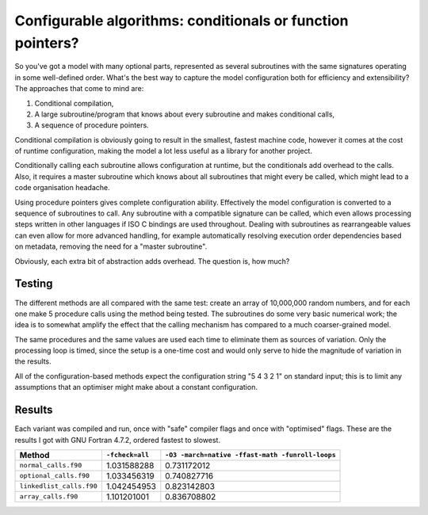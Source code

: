 Configurable algorithms: conditionals or function pointers?
===========================================================

So you've got a model with many optional parts, represented as several subroutines with the same 
signatures operating in some well-defined order.  What's the best way to capture the model 
configuration both for efficiency and extensibility?  The approaches that come to mind are:

1. Conditional compilation,
2. A large subroutine/program that knows about every subroutine and makes conditional calls,
3. A sequence of procedure pointers.

Conditional compilation is obviously going to result in the smallest, fastest machine code, however 
it comes at the cost of runtime configuration, making the model a lot less useful as a library for 
another project.

Conditionally calling each subroutine allows configuration at runtime, but the conditionals add 
overhead to the calls.  Also, it requires a master subroutine which knows about all subroutines that 
might every be called, which might lead to a code organisation headache.

Using procedure pointers gives complete configuration ability.  Effectively the model configuration 
is converted to a sequence of subroutines to call.  Any subroutine with a compatible signature can 
be called, which even allows processing steps written in other languages if ISO C bindings are used 
throughout.  Dealing with subroutines as rearrangeable values can even allow for more advanced 
handling, for example automatically resolving execution order dependencies based on metadata, 
removing the need for a "master subroutine".

Obviously, each extra bit of abstraction adds overhead.  The question is, how much?


Testing
-------

The different methods are all compared with the same test: create an array of 10,000,000 random 
numbers, and for each one make 5 procedure calls using the method being tested.  The subroutines do 
some very basic numerical work; the idea is to somewhat amplify the effect that the calling 
mechanism has compared to a much coarser-grained model.

The same procedures and the same values are used each time to eliminate them as sources of 
variation.  Only the processing loop is timed, since the setup is a one-time cost and would only 
serve to hide the magnitude of variation in the results.

All of the configuration-based methods expect the configuration string "5 4 3 2 1" on standard 
input; this is to limit any assumptions that an optimiser might make about a constant configuration.


Results
-------

Each variant was compiled and run, once with "safe" compiler flags and once with "optimised" flags.  
These are the results I got with GNU Fortran 4.7.2, ordered fastest to slowest.

========================  ==================  ===================================================
Method                    ``-fcheck=all``     ``-O3 -march=native -ffast-math -funroll-loops``
========================  ==================  ===================================================
``normal_calls.f90``      1.031588288         0.731172012
``optional_calls.f90``    1.033456319         0.740827716
``linkedlist_calls.f90``  1.042454953         0.823142803
``array_calls.f90``       1.101201001         0.836708802
========================  ==================  ===================================================

